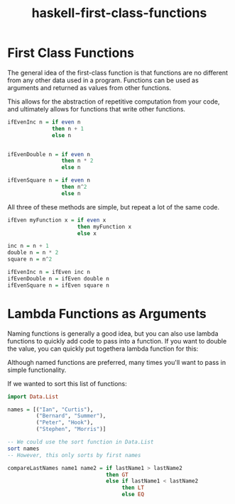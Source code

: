:PROPERTIES:
:ID:       9fcfa384-28b8-4a2f-b620-d6a5a0fcaa34
:END:
#+title: haskell-first-class-functions

* First Class Functions

The general idea of the first-class function is that functions are no different from any other data used in
a program. Functions can be used as arguments and returned as values from other functions.

This allows for the abstraction of repetitive computation from your code, and ultimately allows for functions
that write other functions.

#+begin_src haskell
  ifEvenInc n = if even n
                then n + 1
                else n


  ifEvenDouble n = if even n
                   then n * 2
                   else n

  ifEvenSquare n = if even n
                   then n^2
                   else n
#+end_src

All three of these methods are simple, but repeat a lot of the same code.

#+begin_src haskell
  ifEven myFunction x = if even x
                        then myFunction x
                        else x

  inc n = n + 1
  double n = n * 2
  square n = n^2

  ifEvenInc n = ifEven inc n
  ifEvenDouble n = ifEven double n
  ifEvenSquare n = ifEven square n
#+end_src

* Lambda Functions as Arguments

Naming functions is generally a good idea, but you can also use lambda functions to quickly add code to pass into a function.
If you want to double the value, you can quickly put togethera lambda function for this:

Although named functions are preferred, many times you'll want to pass in simple functionality.

If we wanted to sort this list of functions:
#+begin_src haskell
  import Data.List

  names = [("Ian", "Curtis"),
           ("Bernard", "Summer"),
           ("Peter", "Hook"),
           ("Stephen", "Morris")]

  -- We could use the sort function in Data.List 
  sort names
  -- However, this only sorts by first names
  
#+end_src

#+begin_src haskell
  compareLastNames name1 name2 = if lastName1 > lastName2
                                 then GT
                                 else if lastName1 < lastName2
                                      then LT
                                      else EQ
#+end_src

